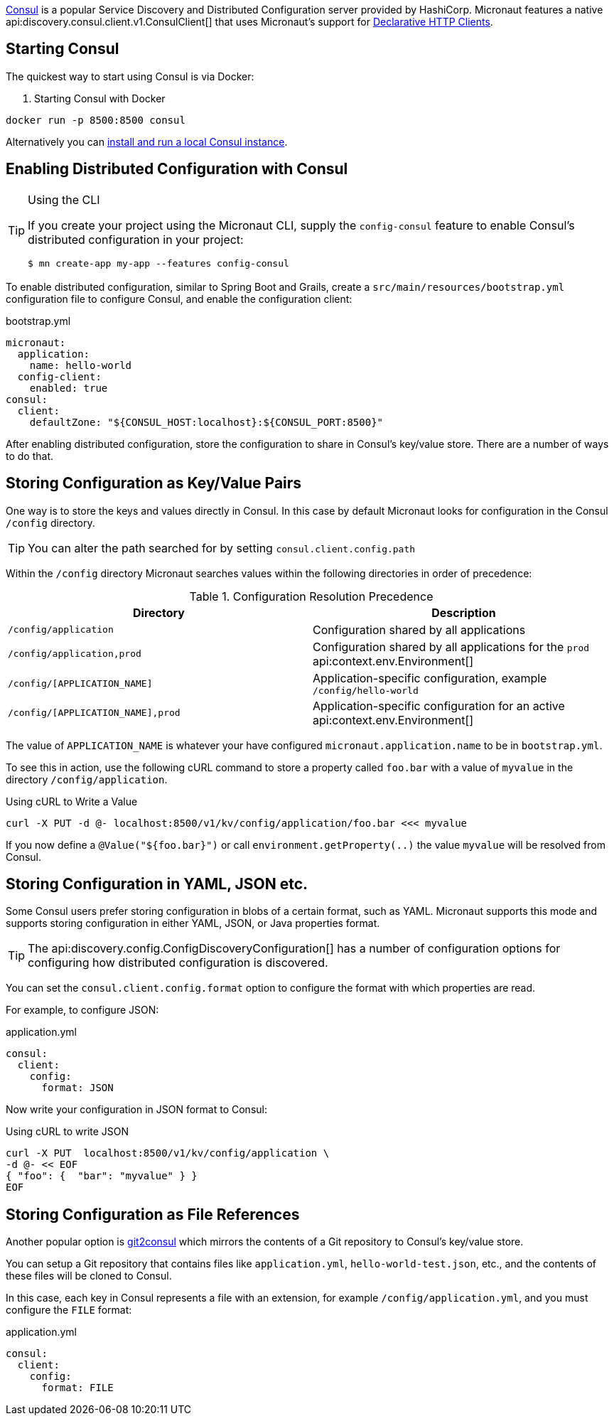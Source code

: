 https://www.consul.io[Consul] is a popular Service Discovery and Distributed Configuration server provided by HashiCorp. Micronaut features a native api:discovery.consul.client.v1.ConsulClient[] that uses Micronaut's support for <<clientAnnotation, Declarative HTTP Clients>>.

== Starting Consul

The quickest way to start using Consul is via Docker:

. Starting Consul with Docker
[source,bash]
----
docker run -p 8500:8500 consul
----

Alternatively you can https://www.consul.io/docs/install/index.html[install and run a local Consul instance].

== Enabling Distributed Configuration with Consul

[TIP]
.Using the CLI
====
If you create your project using the Micronaut CLI, supply the `config-consul` feature to enable Consul's distributed configuration in your project:
----
$ mn create-app my-app --features config-consul
----
====

To enable distributed configuration, similar to Spring Boot and Grails, create a `src/main/resources/bootstrap.yml` configuration file to configure Consul, and enable the configuration client:

.bootstrap.yml
[source,yaml]
----
micronaut:
  application:
    name: hello-world
  config-client:
    enabled: true
consul:
  client:
    defaultZone: "${CONSUL_HOST:localhost}:${CONSUL_PORT:8500}"
----

After enabling distributed configuration, store the configuration to share in Consul's key/value store. There are a number of ways to do that.

== Storing Configuration as Key/Value Pairs

One way is to store the keys and values directly in Consul. In this case by default Micronaut looks for configuration in the Consul `/config` directory.

TIP: You can alter the path searched for by setting `consul.client.config.path`

Within the `/config` directory Micronaut searches values within the following directories in order of precedence:

.Configuration Resolution Precedence
|===
|Directory|Description

|`/config/application`
|Configuration shared by all applications

|`/config/application,prod`
|Configuration shared by all applications for the `prod` api:context.env.Environment[]

|`/config/[APPLICATION_NAME]`
|Application-specific configuration, example `/config/hello-world`

|`/config/[APPLICATION_NAME],prod`
|Application-specific configuration for an active api:context.env.Environment[]

|===

The value of `APPLICATION_NAME` is whatever your have configured `micronaut.application.name` to be in `bootstrap.yml`.

To see this in action, use the following cURL command to store a property called `foo.bar` with a value of `myvalue` in the directory `/config/application`.

.Using cURL to Write a Value
[source,bash]
----
curl -X PUT -d @- localhost:8500/v1/kv/config/application/foo.bar <<< myvalue
----

If you now define a `@Value("${foo.bar}")` or call `environment.getProperty(..)` the value `myvalue` will be resolved from Consul.

== Storing Configuration in YAML, JSON etc.

Some Consul users prefer storing configuration in blobs of a certain format, such as YAML. Micronaut supports this mode and supports storing configuration in either YAML, JSON, or Java properties format.

TIP: The api:discovery.config.ConfigDiscoveryConfiguration[] has a number of configuration options for configuring how distributed configuration is discovered.

You can set the `consul.client.config.format` option to configure the format with which properties are read.

For example, to configure JSON:

.application.yml
[source,yaml]
----
consul:
  client:
    config:
      format: JSON
----

Now write your configuration in JSON format to Consul:

.Using cURL to write JSON
[source,bash]
----
curl -X PUT  localhost:8500/v1/kv/config/application \
-d @- << EOF
{ "foo": {  "bar": "myvalue" } }
EOF
----

== Storing Configuration as File References

Another popular option is https://github.com/breser/git2consul[git2consul] which mirrors the contents of a Git repository to Consul's key/value store.

You can setup a Git repository that contains files like `application.yml`, `hello-world-test.json`, etc., and the contents of these files will be cloned to Consul.

In this case, each key in Consul represents a file with an extension, for example `/config/application.yml`, and you must configure the `FILE` format:

.application.yml
[source,yaml]
----
consul:
  client:
    config:
      format: FILE
----
